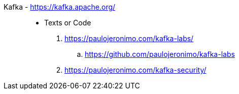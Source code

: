 [#kafka]#Kafka# - https://kafka.apache.org/::
* Texts or Code
. https://paulojeronimo.com/kafka-labs/
.. https://github.com/paulojeronimo/kafka-labs
. https://paulojeronimo.com/kafka-security/
